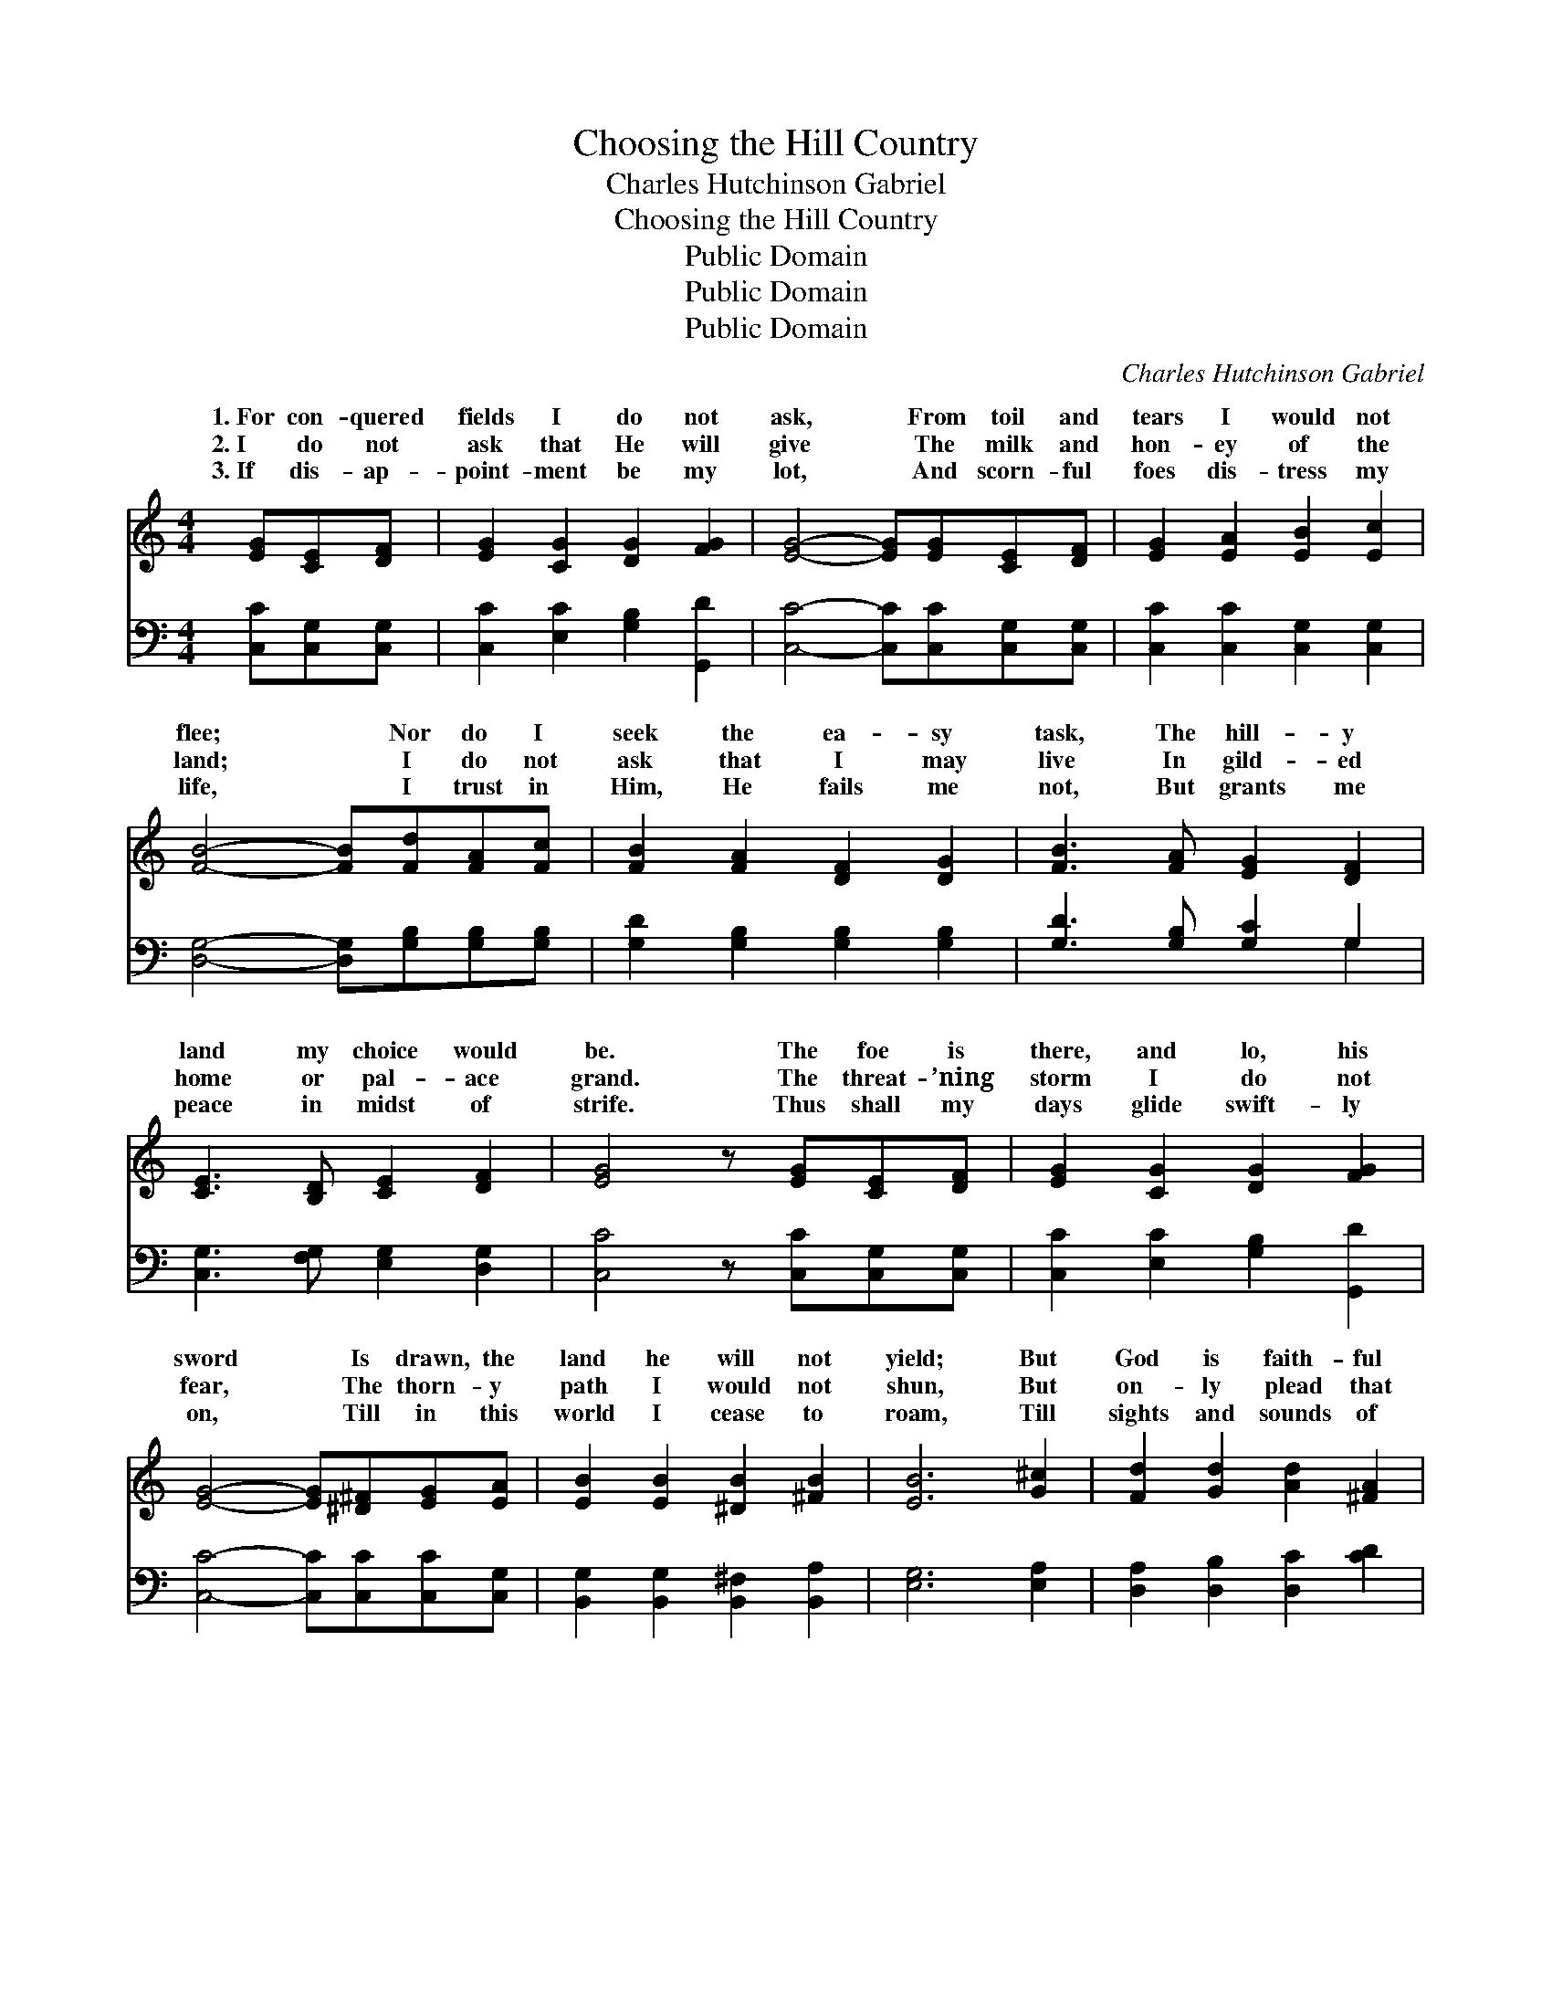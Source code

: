 X:1
T:Choosing the Hill Country
T:Charles Hutchinson Gabriel
T:Choosing the Hill Country
T:Public Domain
T:Public Domain
T:Public Domain
C:Charles Hutchinson Gabriel
Z:Public Domain
%%score ( 1 2 ) ( 3 4 )
L:1/8
M:4/4
K:C
V:1 treble 
V:2 treble 
V:3 bass 
V:4 bass 
V:1
 [EG][CE][DF] | [EG]2 [CG]2 [DG]2 [FG]2 | [EG]4- [EG][EG][CE][DF] | [EG]2 [EA]2 [EB]2 [Ec]2 | %4
w: 1.~For con- quered|fields I do not|ask, * From toil and|tears I would not|
w: 2.~I do not|ask that He will|give * The milk and|hon- ey of the|
w: 3.~If dis- ap-|point- ment be my|lot, * And scorn- ful|foes dis- tress my|
 [FB]4- [FB][Fd][FA][Fc] | [FB]2 [FA]2 [DF]2 [DG]2 | [FB]3 [FA] [EG]2 [DF]2 | %7
w: flee; * Nor do I|seek the ea- sy|task, The hill- y|
w: land; * I do not|ask that I may|live In gild- ed|
w: life, * I trust in|Him, He fails me|not, But grants me|
 [CE]3 [B,D] [CE]2 [DF]2 | [EG]4 z [EG][CE][DF] | [EG]2 [CG]2 [DG]2 [FG]2 | %10
w: land my choice would|be. The foe is|there, and lo, his|
w: home or pal- ace|grand. The threat- ’ning|storm I do not|
w: peace in midst of|strife. Thus shall my|days glide swift- ly|
 [EG]4- [EG][^D^F][EG][EA] | [EB]2 [EB]2 [^DB]2 [^FB]2 | [EB]6 [G^c]2 | [Fd]2 [Gd]2 [Ad]2 [^FA]2 | %14
w: sword * Is drawn, the|land he will not|yield; But|God is faith- ful|
w: fear, * The thorn- y|path I would not|shun, But|on- ly plead that|
w: on, * Till in this|world I cease to|roam, Till|sights and sounds of|
 [GB]2 [^Fc]2 [Gd][Ge][Gd][Gc] | [GB]3 [Ac] [GB]2 [^FA]2 | (G2 G2 A2 B2) || %17
w: and His Word Shall be my|fort- ress and my|shield. * * *|
w: He might hear My prayer for|strength the race to|run. * * *|
w: time are gone, And I have|reached my end- less|home. * * *|
"^Refrain" [Ec]4 [Ec]3 [Fd] | [Ec]2 G2 E2 C2 | [Ge]3 [Gd] [Gc]2 [Gd]2 | [Ge]3 [Gd] [Ge]4 | %21
w: ||||
w: me the field|of la- bor, Let|set of sun, That|when the Mas-|
w: ||||
 [Ad]4 [FA]3 [FA] | [Ad]2 [Ac]2 [^FB]2 [FA]2 | G2 G2 [^FA]2 [=FB]2 | [Ec]4- [Ec] |] %25
w: ||||
w: ter com- eth,|He may say, “Well|done!” * * *||
w: ||||
V:2
 x3 | x8 | x8 | x8 | x8 | x8 | x8 | x8 | x8 | x8 | x8 | x8 | x8 | x8 | x8 | x8 | G6 x2 || x8 | %18
w: ||||||||||||||||||
w: ||||||||||||||||Give||
 x2 G2 E2 C2 | x8 | x8 | x8 | x8 | G2 G2 x4 | x5 |] %25
w: |||||||
w: me work till|||||||
V:3
 [C,C][C,G,][C,G,] | [C,C]2 [E,C]2 [G,B,]2 [G,,D]2 | [C,C]4- [C,C][C,C][C,G,][C,G,] | %3
 [C,C]2 [C,C]2 [C,G,]2 [C,G,]2 | [D,G,]4- [D,G,][G,B,][G,B,][G,B,] | %5
 [G,D]2 [G,B,]2 [G,B,]2 [G,B,]2 | [G,D]3 [G,B,] [G,C]2 G,2 | [C,G,]3 [F,G,] [E,G,]2 [D,G,]2 | %8
 [C,C]4 z [C,C][C,G,][C,G,] | [C,C]2 [E,C]2 [G,B,]2 [G,,D]2 | [C,C]4- [C,C][C,C][C,C][C,G,] | %11
 [B,,G,]2 [B,,G,]2 [B,,^F,]2 [B,,A,]2 | [E,G,]6 [E,A,]2 | [D,A,]2 [D,B,]2 [D,C]2 [CD]2 | %14
 [B,D]2 [A,D]2 [G,B,][C,C][B,,D][C,E] | [D,D]3 [D,D] [D,D]2 [D,C]2 | (z2 G,2 A,2 B,2) || %17
 [C,G,]4 [C,G,]3 [C,G,] | [C,G,]2 G,2 E,2 C,2 | C3 [G,B,] [E,C]2 [G,B,]2 | C3 [G,B,] C4 | %21
 [F,C]4 [F,C]3 [F,C] | [^F,C]2 [F,D]2 [D,D]2 [D,C]2 | [G,B,]2 [G,B,]2 [G,C]2 G,2 | %24
 [C,G,]4- [C,G,] |] %25
V:4
 x3 | x8 | x8 | x8 | x8 | x8 | x6 G,2 | x8 | x8 | x8 | x8 | x8 | x8 | x8 | x8 | x8 | [G,B,]6 x2 || %17
 x8 | x2 G,2 E,2 C,2 | C3 x5 | C3 C4 x | x8 | x8 | x6 G,2 | x5 |] %25

